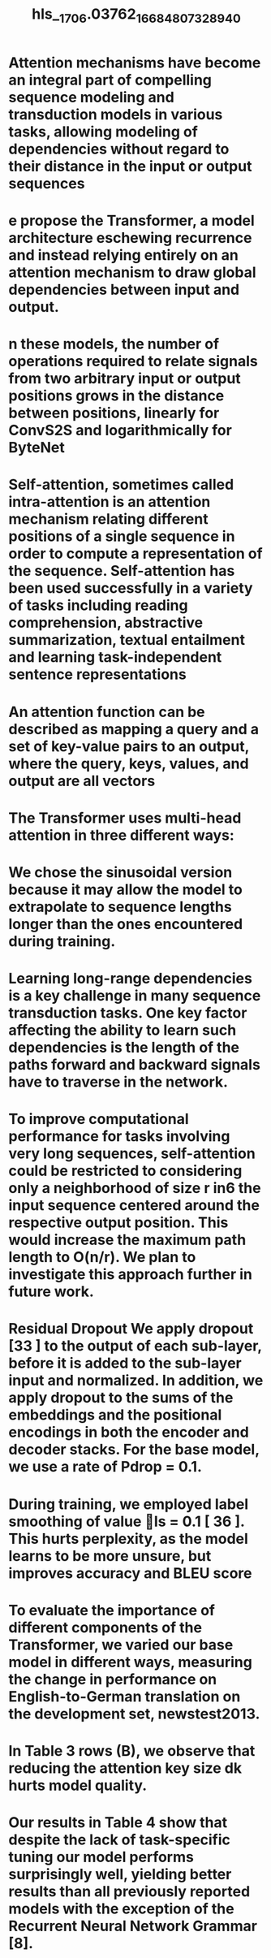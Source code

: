 #+file-path: ../assets/1706.03762_1668480732894_0.pdf
#+file: [[../assets/1706.03762_1668480732894_0.pdf][1706.03762_1668480732894_0.pdf]]
#+title: hls__1706.03762_1668480732894_0

* Attention mechanisms have become an integral part of compelling sequence modeling and transduction models in various tasks, allowing modeling of dependencies without regard to their distance in the input or output sequences
:PROPERTIES:
:ls-type: annotation
:hl-page: 2
:hl-color: yellow
:id: 6372ff5a-bdb3-48f3-a9a5-c7f2ec135aa7
:END:
* e propose the Transformer, a model architecture eschewing recurrence and instead relying entirely on an attention mechanism to draw global dependencies between input and output.
:PROPERTIES:
:ls-type: annotation
:hl-page: 2
:hl-color: yellow
:id: 6372ff6c-1f37-461e-ba50-6ae5bf673cb5
:END:
* n these models, the number of operations required to relate signals from two arbitrary input or output positions grows in the distance between positions, linearly for ConvS2S and logarithmically for ByteNet
:PROPERTIES:
:ls-type: annotation
:hl-page: 2
:hl-color: yellow
:id: 6372ff86-e2ef-40c5-b594-93754d8212a4
:END:
* Self-attention, sometimes called intra-attention is an attention mechanism relating different positions of a single sequence in order to compute a representation of the sequence. Self-attention has been used successfully in a variety of tasks including reading comprehension, abstractive summarization, textual entailment and learning task-independent sentence representations
:PROPERTIES:
:ls-type: annotation
:hl-page: 2
:hl-color: yellow
:id: 6372ffa6-0220-4d6b-9aa0-0c92f2c33bd9
:END:
* An attention function can be described as mapping a query and a set of key-value pairs to an output, where the query, keys, values, and output are all vectors
:PROPERTIES:
:ls-type: annotation
:hl-page: 3
:hl-color: yellow
:id: 6372fff3-3545-4312-afa2-d02e1def5019
:END:
* The Transformer uses multi-head attention in three different ways:
:PROPERTIES:
:ls-type: annotation
:hl-page: 5
:hl-color: yellow
:id: 63730050-b75f-4ec7-8fa9-2ace6c4d63a0
:END:
* We chose the sinusoidal version because it may allow the model to extrapolate to sequence lengths longer than the ones encountered during training.
:PROPERTIES:
:ls-type: annotation
:hl-page: 6
:hl-color: yellow
:id: 637300b4-3626-40c8-b1c1-152cb49155cb
:END:
* Learning long-range dependencies is a key challenge in many sequence transduction tasks. One key factor affecting the ability to learn such dependencies is the length of the paths forward and backward signals have to traverse in the network.
:PROPERTIES:
:ls-type: annotation
:hl-page: 6
:hl-color: yellow
:id: 637300dc-3a82-404d-bef4-99696bf6c715
:END:
* To improve computational performance for tasks involving very long sequences, self-attention could be restricted to considering only a neighborhood of size r in6 the input sequence centered around the respective output position. This would increase the maximum path length to O(n/r). We plan to investigate this approach further in future work.
:PROPERTIES:
:ls-type: annotation
:hl-page: 6
:hl-color: yellow
:id: 63730106-36c2-4b9a-a5e9-536afd0e46cb
:END:
* Residual Dropout We apply dropout [33 ] to the output of each sub-layer, before it is added to the sub-layer input and normalized. In addition, we apply dropout to the sums of the embeddings and the positional encodings in both the encoder and decoder stacks. For the base model, we use a rate of Pdrop = 0.1.
:PROPERTIES:
:ls-type: annotation
:hl-page: 7
:hl-color: yellow
:id: 63730142-9644-447c-bd4b-6753cf76bf58
:END:
* During training, we employed label smoothing of value ls = 0.1 [ 36 ]. This hurts perplexity, as the model learns to be more unsure, but improves accuracy and BLEU score
:PROPERTIES:
:ls-type: annotation
:hl-page: 8
:hl-color: yellow
:id: 63730167-f93f-487e-b329-d8a68a8cd2ba
:END:
* To evaluate the importance of different components of the Transformer, we varied our base model in different ways, measuring the change in performance on English-to-German translation on the development set, newstest2013.
:PROPERTIES:
:ls-type: annotation
:hl-page: 8
:hl-color: yellow
:id: 6373018b-da49-4333-b55d-89cfa4bdf2f6
:END:
* In Table 3 rows (B), we observe that reducing the attention key size dk hurts model quality.
:PROPERTIES:
:ls-type: annotation
:hl-page: 9
:hl-color: yellow
:id: 637301a5-c285-485a-8eaf-1a25a83430ff
:END:
* Our results in Table 4 show that despite the lack of task-specific tuning our model performs surprisingly well, yielding better results than all previously reported models with the exception of the Recurrent Neural Network Grammar [8].
:PROPERTIES:
:ls-type: annotation
:hl-page: 10
:hl-color: yellow
:id: 637303ac-5714-4ec7-b6a8-1d3d85c057a3
:END: